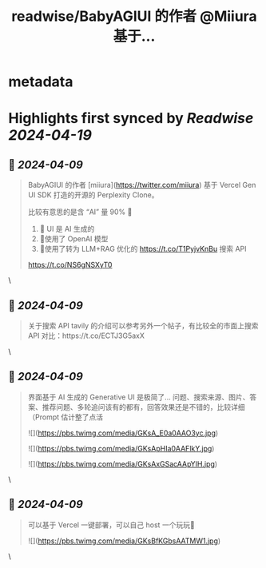 :PROPERTIES:
:title: readwise/BabyAGIUI 的作者 @Miiura 基于...
:END:


* metadata
:PROPERTIES:
:author: [[tuturetom on Twitter]]
:full-title: "BabyAGIUI 的作者 @Miiura 基于..."
:category: [[tweets]]
:url: https://twitter.com/tuturetom/status/1777514315211522251
:image-url: https://pbs.twimg.com/profile_images/1033199673035522048/WI-JLSAc.jpg
:END:

* Highlights first synced by [[Readwise]] [[2024-04-19]]
** 📌 [[2024-04-09]]
#+BEGIN_QUOTE
BabyAGIUI 的作者 [miiura](https://twitter.com/miiura) 基于 Vercel Gen UI SDK 打造的开源的 Perplexity Clone。

比较有意思的是含 “AI” 量 90% 🤯

1.  🤖 UI 是 AI 生成的
2. 🤖使用了 OpenAI 模型
3. 🤖使用了转为 LLM+RAG 优化的 https://t.co/T1PyjvKnBu 搜索 API

https://t.co/NS6gNSXyT0 
#+END_QUOTE\
** 📌 [[2024-04-09]]
#+BEGIN_QUOTE
关于搜索 API tavily 的介绍可以参考另外一个帖子，有比较全的市面上搜索 API 对比：https://t.co/ECTJ3G5axX 
#+END_QUOTE\
** 📌 [[2024-04-09]]
#+BEGIN_QUOTE
界面基于 AI 生成的 Generative UI 是极简了... 
问题、搜索来源、图片、答案、推荐问题、多轮追问该有的都有，回答效果还是不错的，比较详细（Prompt 估计整了点活 

![](https://pbs.twimg.com/media/GKsA_E0a0AAO3yc.jpg) 

![](https://pbs.twimg.com/media/GKsApHIa0AAFlkY.jpg) 

![](https://pbs.twimg.com/media/GKsAxGSacAApYIH.jpg) 
#+END_QUOTE\
** 📌 [[2024-04-09]]
#+BEGIN_QUOTE
可以基于 Vercel 一键部署，可以自己 host 一个玩玩🤩 

![](https://pbs.twimg.com/media/GKsBfKGbsAATMW1.jpg) 
#+END_QUOTE\